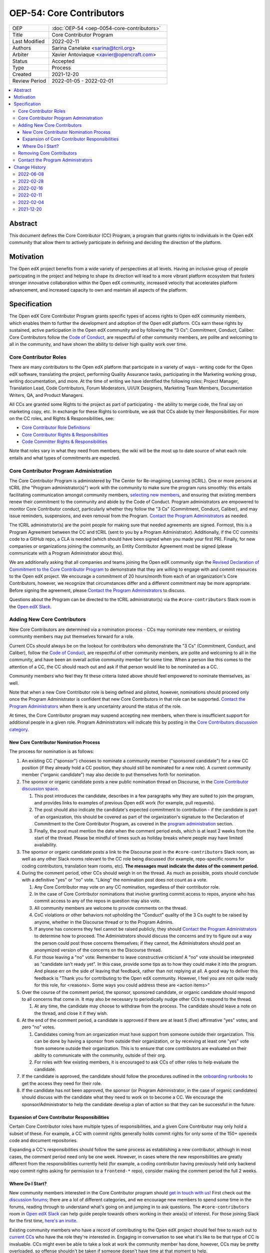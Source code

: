 ===========================
OEP-54: Core Contributors
===========================
.. list-table::
   :widths: 25 75

   * - OEP
     - :doc:`OEP-54 <oep-0054-core-contributors>`
   * - Title
     - Core Contributor Program
   * - Last Modified
     - 2022-02-11
   * - Authors
     - Sarina Canelake <sarina@tcril.org>
   * - Arbiter
     - Xavier Antoviaque <xavier@opencraft.com>
   * - Status
     - Accepted
   * - Type
     - Process
   * - Created
     - 2021-12-20
   * - Review Period
     - 2022-01-05 - 2022-02-01

.. contents::
   :local:
   :depth: 3


Abstract
========

This document defines the Core Contributor (CC) Program, a program that grants
rights to individuals in the Open edX community that allow them to actively
participate in defining and deciding the direction of the platform.

Motivation
==========

The Open edX project benefits from a wide variety of perspectives at all levels.
Having an inclusive group of people participating in the project and helping to
shape its direction will lead to a more vibrant platform ecosystem that fosters
stronger innovative collaboration within the Open edX community, increased
velocity that accelerates platform advancement, and increased capacity to own
and maintain all aspects of the platform.

Specification
=============

The Open edX Core Contributor Program grants specific types of access rights to
Open edX community members, which enables them to further the development and
adoption of the Open edX platform. CCs earn these rights by sustained, active
participation in the Open edX community and by following the “3 Cs”: Commitment,
Conduct, Caliber. Core Contributors follow the `Code of Conduct`_, are
respectful of other community members, are polite and welcoming to all in the
community, and have shown the ability to deliver high quality work over time.

Core Contributor Roles
----------------------

There are many contributors to the Open edX platform that participate in a
variety of ways - writing code for the Open edX software, translating the
project, performing Quality Assurance tasks, participating in the Marketing
working group, writing documentation, and more. At the time of writing we have
identified the following roles: Project Manager, Translation Lead, Code
Contributors, Forum Moderators, UI/UX Designers, Marketing Team Members,
Documentation Writers, QA, and Product Managers.

All CCs are granted some Rights to the project as part of participating - the
ability to merge code, the final say on marketing copy, etc. In exchange for
these Rights to contribute, we ask that CCs abide by their Responsibilities. For
more on the CC roles, and Rights & Responsibilities, see:

- `Core Contributor Role Definitions
  <https://openedx.atlassian.net/wiki/spaces/COMM/pages/2759460357/Core+Contributor+Role+Definitions>`_
- `Core Contributor Rights & Responsibilities
  <https://openedx.atlassian.net/wiki/spaces/COMM/pages/2952003698/Core+Contributor+Rights+Responsibilities+excluding+code+contributors>`_
- `Code Committer Rights & Responsibilities
  <https://openedx.atlassian.net/wiki/spaces/COMM/pages/1529675973/Rights+Responsibilities+for+Code+Contributors>`_

Note that roles vary in what they need from members; the wiki will be the most
up to date source of what each role entails and what types of commitments are
expected.

.. _program administration:

Core Contributor Program Administration
---------------------------------------

The Core Contributor Program is administered by The Center for Re-imagining
Learning (tCRIL). One or more persons at tCRIL (the "Program administrator(s)")
work with the community to make sure the program runs smoothly: this entails
facilitating communication amongst community members, `selecting new members`_,
and ensuring that existing members renew their commitment to the community and
abide by the Code of Conduct. Program administrators are empowered to monitor
Core Contributor conduct, particularly whether they follow the "3 Cs"
(Commitment, Conduct, Caliber), and may issue reminders, suspensions, and even
removal from the Program. `Contact the Program Administrators`_ as needed.

The tCRIL administrator(s) are the point people for making sure that needed
agreements are signed. Formost, this is a Program Agreement between the CC and
tCRIL (sent to you by a Program Administrator). Additionally, if the CC commits
code to a GitHub repo, a CLA is needed (which should have been signed when you
made your first PR). Finally, for new companies or organizations joining the
community, an Entity Contributor Agreement most be signed (please communicate
with a Program Administrator about this).

We are additionally asking that all companies and teams joining the Open edX
community sign the `Revised Declaration of Commitment to the Core Contributor
Program <https://openedx.atlassian.net/wiki/spaces/COMM/pages/3216900524>`_ to
demonstrate that they are willing to engage with and commit resources to the
Open edX project. We encourage a commitment of 20 hours/month from each of an
organization's Core Contributors, however, we recognize that circumstances
differ and a different commitment may be more appropriate. Before signing the
agreement, please `Contact the Program Administrators`_ to discuss.

Questions about the Program can be directed to the tCRIL administrator(s) via
the ``#core-contributors`` Slack room in the `Open edX Slack
<https://openedx.slack.com/>`_.

.. _selecting new members:

Adding New Core Contributors
----------------------------

New Core Contributors are determined via a nomination process - CCs may nominate
new members, or existing community members may put themselves forward for a
role.

Current CCs should always be on the lookout for contributors who demonstrate the
"3 Cs" (Commitment, Conduct, and Caliber), follow the `Code of Conduct`_, are
respectful of other community members, are polite and welcoming to all in the
community, and have been an overall active community member for some time. When
a person like this comes to the attention of a CC, the CC should reach out and
ask if that person would like to be nominated as a CC.

Community members who feel they fit these criteria listed above should feel
empowered to nominate themselves, as well.

Note that when a new Core Contributor role is being defined and piloted,
however, nominations should proceed only once the Program Administrator is
confident that new Core Contributors in that role can be supported. `Contact the
Program Administrators`_ when there is any uncertainty around the status of the
role.

At times, the Core Contributor program may suspend accepting new members, when
there is insufficient support for additional people in a given role. Program
Administrators will indicate this by posting in the `Core Contributors
discussion category
<https://discuss.openedx.org/c/working-groups/core-contributors/36>`_.

New Core Contributor Nomination Process
^^^^^^^^^^^^^^^^^^^^^^^^^^^^^^^^^^^^^^^

The process for nomination is as follows:

#. An existing CC ("sponsor") chooses to nominate a community member ("sponsored
   candidate") for a new CC position (if they already hold a CC position, they
   should still be nominated for a new role). A current community member
   ("organic candidate") may also decide to put themselves forth for nomination.

#. The sponsor or organic candidate posts a new public nomination thread on
   Discourse, in the `Core Contributor discussion space
   <https://discuss.openedx.org/c/working-groups/core-contributors/36>`_.

   #. This post introduces the candidate, describes in a few paragraphs why they
      are suited to join the program, and provides links to examples of previous
      Open edX work (for example, pull requests).
   
   #. The post should also indicate the candidate's expected commitment to
      contribution - if the candidate is part of an organization, this should be
      covered as part of the organization's signature to the Declaration of
      Commitment to the Core Contributor Program, as covered in the `program
      administration`_ section.
   
   #. Finally, the post must mention the date when the comment period ends,
      which is at least 2 weeks from the start of the thread. Please be mindful
      of times such as holiday breaks where people may have limited
      availability.

#. The sponsor or organic candidate posts a link to the Discourse post in the
   ``#core-contributors`` Slack room, as well as any other Slack rooms relevant
   to the CC role being discussed (for example, repo-specific rooms for coding
   contributors, translation team rooms, etc). **The messages must indicate the
   dates of the comment period.**

#. During the comment period, other CCs should weigh in on the thread. As much
   as possible, posts should conclude with a definitive "yes" or "no" vote.
   "Liking" the nomination post does not count as a vote.

   #. Any Core Contributor may vote on any CC nomination, regardless of their
      contributor role.

   #. In the case of Core Contributor nominations that involve granting commit
      access to repos, anyone who has commit access to any of the repos in
      question may also vote.

   #. All community members are welcome to provide comments on the thread.

   #. CoC violations or other behaviors not upholding the "Conduct" quality of
      the 3 Cs ought to be raised by anyone, whether in the Discourse thread or
      to the Program Admins.

   #. If anyone has concerns they feel cannot be raised publicly, they should
      `Contact the Program Administrators`_ to determine how to proceed. The
      Administrators should discuss the concerns and try to figure out a way the
      person could post those concerns themselves; if they cannot, the
      Administrators should post an anonymized version of the concerns on the
      Discourse thread.

   #. For those leaving a "no" vote: Remember to leave constructive criticism! A
      "no" vote should be interpreted as "candidate isn't ready yet". In this
      case, provide some tips as to how they could make it into the program. And
      please err on the side of leaving that feedback, rather than not replying
      at all. A good way to deliver this feedback is "Thank you for contributing
      to the Open edX community. However, I feel you are not quite ready for
      this role, for <reasons>. Some ways you could address these are <action
      items>"

#. Over the course of the comment period, the sponsor, sponsored candidate, or
   organic candidate should respond to all concerns that come in. It may also be
   necessary to periodically nudge other CCs to respond to the thread.

   #. At any time, the candidate may choose to withdraw from the process. The
      candidate should leave a note on the thread, and close it if they wish.

#. At the end of the comment period, a candidate is approved if there are at
   least 5 (five) affirmative "yes" votes, and zero "no" votes.

   #. Candidates coming from an organization must have support from someone
      outside their organization. This can be done by having a sponsor from
      outside their organization, or by receiving at least one "yes" vote from
      someone outside their organization. This is to ensure that core
      contributors are evaluated on their ability to communicate with the
      community, outside of their org.

   #. For roles with few existing members, it is encouraged to ask CCs of other
      roles to help evaluate the candidate.

#. If the candidate is approved, the candidate should follow the procedures
   outlined in the `onboarding runbooks
   <https://openedx.atlassian.net/wiki/spaces/COMM/pages/3359342743/Participant+Administrator+Runbooks>`_
   to get the access they need for their role.

#. If the candidate has not been approved, the sponsor (or Program
   Administrator, in the case of organic candidates) should discuss with the
   candidate what they need to work on to become a CC. We encourage the
   sponsor/Administrator to help the candidate develop a plan of action so that
   they can be successful in the future.
   
Expansion of Core Contributor Responsibilities
^^^^^^^^^^^^^^^^^^^^^^^^^^^^^^^^^^^^^^^^^^^^^^

Certain Core Contributor roles have multiple types of responsibilities, and a
given Core Contributor may only hold a subset of these. For example, a CC with
commit rights generally holds commit rights for only some of the 150+
``openedx`` code and document repositories.

Expanding a CC's responsibilities should follow the same process as establishing
a new contributor, although in most cases, the comment period need only be one
week. However, in cases where the new responsibilities are greatly different
from the responsibilities currently held (for example, a coding contributor
having previously held only backend repo commit rights asking for permission to
a ``frontend-*`` repo), consider making the comment period the full 2 weeks.

Where Do I Start?
^^^^^^^^^^^^^^^^^

New community members interested in the Core Contributor program should `get in
touch with us! <https://open.edx.org/community/connect/>`_ First check out the
`discussion forums <https://discuss.openedx.org/>`_; there are a lot of
different categories, and we encourage new members to spend some time in the
forums, reading through to understand what's going on and jumping in to ask
questions.  The ``#core-contributors`` room in `Open edX Slack
<https://openedx.slack.com/>`_ can help guide people towards others working in
their area(s) of interest. For those joining Slack for the first time, `here's
an invite <http://openedx.org/slack>`_.

Existing community members who have a record of contributing to the Open edX
project should feel free to reach out to `current CCs
<https://openedx.atlassian.net/wiki/spaces/COMM/pages/3156344833/Current+Open+edX+Core+Contributors>`_
who have the role they're interested in. Engaging in conversation to see what
it's like to be that type of CC is invaluable. CCs might even be able to take a
look at work the community member has done, however, CCs may be pretty
overloaded, so offense shouldn't be taken if someone doesn't have time at that
moment to help.

If you don't know where to begin, try `joining a working group
<https://openedx.atlassian.net/wiki/spaces/COMM/pages/46793351/Working+groups>`_
- working groups may have tasks you can pick up to start showing off your
skills. Start participating on the `discussion forums
<https://discuss.openedx.org/>`_; some working groups have an active presence
there, and you'll get a chance to hone your Open edX expertise by answering
questions. And finally, you can find core contributors and ask questions about
the program and your interests directly either in the `Core Contributors
discussion category
<https://discuss.openedx.org/c/working-groups/core-contributors/36>`_ or in the
``#core-contributors`` room on Slack.

Removing Core Contributors
--------------------------

Occasionally, it may become necessary to remove an individual from the Core
Contributor program. Some reasons this may happen include:

* A CC leaves the project or changes employment and does not wish to continue
  participating
* A CC does not have the time or interest to continue in the role
* A CC is not fulfilling the responsibilities of the role
* A CC is not upholding the standards of the community

Trigger events for removing a CC would be:

* A CC informs the Program Administrators that they can no longer continue in
  the role
* A CC has not been able to fulfill the commitments made in the
  `Revised Declaration of Commitment to the Core Contributor Program`_,
  or has been unreachable, for more than 6 months. See
  `fulfilling CC commitments`_
* A CC hasn't met project quality standards consistently despite feedback
* A CC has consistently shown poor judgement, such as merging PRs without
  due consideration or addressing outstanding concerns
* A CC has violated the project `Code of Conduct`_

For those wishing to indicate they are leaving the CC program, or to report a
Code of Conduct violation, please `Contact the Program Administrators`_.

.. _fulfilling CC commitments:

Core contributors are responsible for reporting when they aren't able to
fulfill their commitments. Program administrators
will do regular checks, at least once per quarter, to identify CCs who are 
unreachable or fall short of their commitments. In such cases, the program
administrator will reach out to the CC to discuss the best corrective actions 
to take.

In case there is no reply, the inactive CC would be removed for security
reasons. Removed CCs may get in touch with Program Administrators to 
fast-track getting their access back.

Contact the Program Administrators
----------------------------------

Questions about the Program can be directed to the tCRIL administrator(s) via
the ``#core-contributors`` Slack room in the `Open edX Slack
<https://openedx.slack.com/>`_ or at ``cc-program-admins@tcril.org``.

Change History
==============

2022-06-08
----------

* Add link to the runbooks guide for onboarding new CCs
* `Pull request #335 <https://github.com/openedx/open-edx-proposals/pull/335>`_

2022-02-28
----------

* Elaborate on CC's responsibilites to fulfill their commitment
* `Pull request #304 <https://github.com/openedx/open-edx-proposals/pull/304>`_

2022-02-16
----------

* Added clarifiations around the voting process for new CC members.
* `Pull request #293 <https://github.com/openedx/open-edx-proposals/pull/293>`_

2022-02-11
----------

* Specify how to expand responsibilites for roles with fine-grained permissions
  (such as code committers)
* `Pull request #296 <https://github.com/openedx/open-edx-proposals/pull/296>`_

2022-02-04
----------

* Procedures to remove CCs added.
* `Pull request #292 <https://github.com/openedx/open-edx-proposals/pull/292>`_

2021-12-20
----------

* Document created.
* `Pull request #275 <https://github.com/openedx/open-edx-proposals/pull/275>`_

.. _Code of Conduct: https://openedx.org/code-of-conduct/
